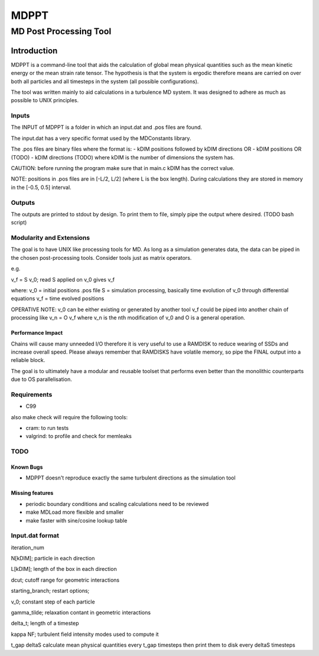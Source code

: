 
#######################################################################
                                 MDPPT
#######################################################################
=======================================================================
                                 MD Post Processing Tool
=======================================================================


Introduction
############

MDPPT is a command-line tool that aids the calculation of global mean physical quantities such as the mean kinetic energy or the mean strain rate tensor.
The hypothesis is that the system is ergodic therefore means are carried on over both all particles and all timesteps in the system (all possible configurations).

The tool was written mainly to aid calculations in a turbulence MD system.
It was designed to adhere as much as possible to UNIX principles.

Inputs
======

The INPUT of MDPPT is a folder in which an input.dat and .pos files are found.

The input.dat has a very specific format used by the MDConstants library.

The .pos files are binary files where the format is:
- kDIM positions followed by kDIM directions OR
- kDIM positions OR (TODO)
- kDIM directions (TODO)
where kDIM is the number of dimensions the system has.

CAUTION:
before running the program make sure that in main.c kDIM has the correct value.

NOTE:
positions in .pos files are in [-L/2, L/2] (where L is the box length).
During calculations they are stored in memory in the [-0.5, 0.5] interval.

Outputs
=======

The outputs are printed to stdout by design.
To print them to file, simply pipe the output where desired.
(TODO bash script)

Modularity and Extensions
=========================

The goal is to have UNIX like processing tools for MD.
As long as a simulation generates data, the data can be piped in the chosen post-processing tools.
Consider tools just as matrix operators.

e.g.

v_f = S v_0; read S applied on v_0 gives v_f

where:
v_0 = initial positions .pos file
S = simulation processing, basically time evolution of v_0 through differential equations
v_f = time evolved positions

OPERATIVE NOTE:
v_0 can be either existing or generated by another tool
v_f could be piped into another chain of processing like v_n = O v_f
where v_n is the nth modification of v_0 and O is a general operation.

Performance Impact
******************

Chains will cause many unneeded I/O therefore it is very useful to use a RAMDISK to reduce wearing of SSDs and increase overall speed.
Please always remember that RAMDISKS have volatile memory, so pipe the FINAL output into a reliable block.

The goal is to ultimately have a modular and reusable toolset that performs even better than the monolithic counterparts due to OS parallelisation.

Requirements
============

* C99

also make check will require the following tools:

* cram: to run tests
* valgrind: to profile and check for memleaks

TODO
====

Known Bugs
**********

* MDPPT doesn't reproduce exactly the same turbulent directions as the simulation tool

Missing features
****************

* periodic boundary conditions and scaling calculations need to be reviewed
* make MDLoad more flexible and smaller
* make faster with sine/cosine lookup table 

Input.dat format
================

iteration_num

N[kDIM];                                        particle in each direction

L[kDIM];                                        length of the box in each direction

dcut;                                           cutoff range for geometric interactions

starting_branch;                                restart options;

v_0;                                            constant step of each particle

gamma_tilde;                                    relaxation contant in geometric interactions

delta_t;                                        length of a timestep

kappa   NF;                                     turbulent field intensity       modes used to compute it

t_gap   deltaS                                  calculate mean physical quantities every t_gap timesteps then print them to disk every deltaS timesteps


